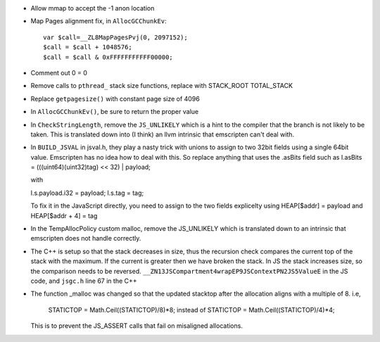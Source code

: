 * Allow mmap to accept the -1 anon location

* Map Pages alignment fix, in ``AllocGCChunkEv``::

   var $call=__ZL8MapPagesPvj(0, 2097152);
   $call = $call + 1048576;
   $call = $call & 0xFFFFFFFFFFF00000;

* Comment out 0 = 0 

* Remove calls to ``pthread_`` stack size functions, replace with STACK_ROOT
  TOTAL_STACK 

* Replace ``getpagesize()`` with constant page size of 4096

* In ``AllocGCChunkEv()``, be sure to return the proper value

* In ``CheckStringLength``, remove the ``JS_UNLIKELY`` which is a hint to the compiler 
  that the branch is not likely to be taken. This is translated down into
  (I think) an llvm intrinsic that emscripten can't deal with.

* In ``BUILD_JSVAL`` in jsval.h, they play a nasty trick with unions to assign
  to two 32bit fields using a single 64bit value. Emscripten has no idea how to 
  deal with this. So replace anything that uses the .asBits field such as 
  l.asBits = (((uint64)(uint32)tag) << 32) | payload;
  
  with
  
  l.s.payload.i32 = payload;
  l.s.tag = tag;

  To fix it in the JavaScript directly, you need to assign to the two fields explicelty
  using HEAP[$addr] = payload and HEAP[$addr + 4] = tag
  
* In the TempAllocPolicy custom malloc, remove the JS_UNLIKELY which is translated
  down to an intrinsic that emscripten does not handle correctly.

* The C++ is setup so that the stack decreases in size, thus the recursion check compares the
  current top of the stack with the maximum. If the current is greater then we have broken
  the stack. In JS the stack increases size, so the comparison needs to be reversed.
  ``__ZN13JSCompartment4wrapEP9JSContextPN2JS5ValueE`` in the JS code, and ``jsgc.h`` line
  67 in the C++

* The function _malloc was changed so that the updated stacktop after the allocation aligns
  with a multiple of 8. i.e,
	STATICTOP = Math.Ceil((STATICTOP)/8)*8; 
	instead of 
	STATICTOP = Math.Ceil((STATICTOP)/4)*4;
  This is to prevent the JS_ASSERT calls that fail on misaligned allocations. 
